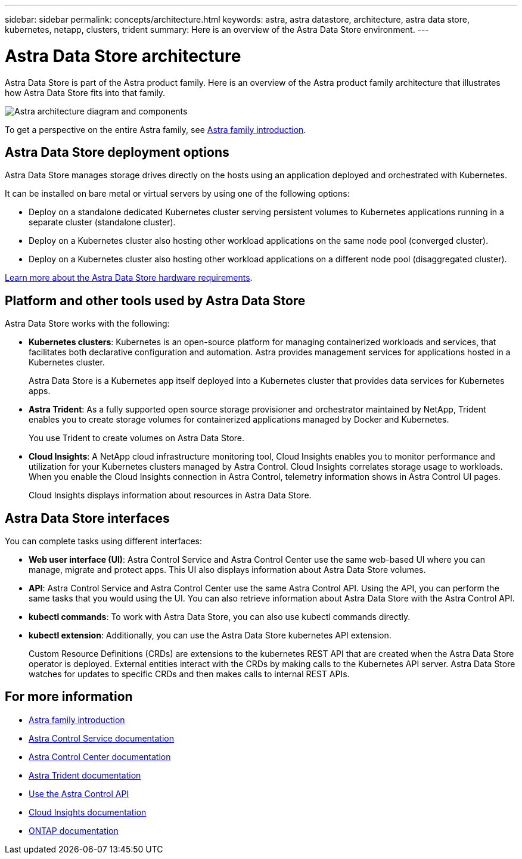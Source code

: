 ---
sidebar: sidebar
permalink: concepts/architecture.html
keywords: astra, astra datastore, architecture, astra data store, kubernetes, netapp, clusters, trident
summary: Here is an overview of the Astra Data Store environment.
---

= Astra Data Store architecture
:hardbreaks:
:icons: font
:imagesdir: ../media/concepts/

Astra Data Store is part of the Astra product family. Here is an overview of the Astra product family architecture that illustrates how Astra Data Store fits into that family.

image:astra-ads-architecture-diagram-v2.png[Astra architecture diagram and components]

To get a perspective on the entire Astra family, see https://docs.netapp.com/us-en/astra-family/intro-family.html[Astra family introduction^].

== Astra Data Store deployment options

Astra Data Store manages storage drives directly on the hosts using an application deployed and orchestrated with Kubernetes.

It can be installed on bare metal or virtual servers by using one of the following options:

*	Deploy on a standalone dedicated Kubernetes cluster serving persistent volumes to Kubernetes applications running in a separate cluster (standalone cluster).
*	Deploy on a Kubernetes cluster also hosting other workload  applications on the same node pool (converged cluster).
*	Deploy on a Kubernetes cluster also hosting other workload applications on a different node pool (disaggregated cluster).

link:../get-started/requirements.html[Learn more about the Astra Data Store hardware requirements].


== Platform and other tools used by Astra Data Store
Astra Data Store works with the following:

* *Kubernetes clusters*: Kubernetes is an open-source platform for managing containerized workloads and services, that facilitates both declarative configuration and automation. Astra provides management services for applications hosted in a Kubernetes cluster.
+
Astra Data Store is a Kubernetes app itself deployed into a Kubernetes cluster that provides data services for Kubernetes apps.

* *Astra Trident*: As a fully supported open source storage provisioner and orchestrator maintained by NetApp, Trident enables you to create storage volumes for containerized applications managed by Docker and Kubernetes.
+
You use Trident to create volumes on Astra Data Store.

* *Cloud Insights*:  A NetApp cloud infrastructure monitoring tool, Cloud Insights enables you to monitor performance and utilization for your Kubernetes clusters managed by Astra Control. Cloud Insights correlates storage usage to workloads. When you enable the Cloud Insights connection in Astra Control, telemetry information shows in Astra Control UI pages.
+
Cloud Insights displays information about resources in Astra Data Store.


== Astra Data Store interfaces

You can complete tasks using different interfaces:

* *Web user interface (UI)*: Astra Control Service and Astra Control Center use the same web-based UI where you can manage, migrate and protect apps. This UI also displays information about Astra Data Store volumes.

* *API*: Astra Control Service and Astra Control Center use the same Astra Control API. Using the API, you can perform the same tasks that you would using the UI. You can also retrieve information about Astra Data Store with the Astra Control API.

* *kubectl commands*: To work with Astra Data Store, you can also use kubectl commands directly.

* *kubectl extension*: Additionally, you can use the Astra Data Store kubernetes API extension.
+
Custom Resource Definitions (CRDs) are extensions to the kubernetes REST API that are created when the Astra Data Store operator is deployed. External entities interact with the CRDs by making calls to the Kubernetes API server. Astra Data Store watches for updates to specific CRDs and then makes calls to internal REST APIs. 



== For more information

* https://docs.netapp.com/us-en/astra-family/intro-family.html[Astra family introduction^]
* https://docs.netapp.com/us-en/astra/index.html[Astra Control Service documentation^]
* https://docs.netapp.com/us-en/astra-control-center/[Astra Control Center documentation^]
* https://docs.netapp.com/us-en/trident/index.html[Astra Trident documentation^]
* https://docs.netapp.com/us-en/astra-automation/index.html[Use the Astra Control API^]
* https://docs.netapp.com/us-en/cloudinsights/[Cloud Insights documentation^]
* https://docs.netapp.com/us-en/ontap/index.html[ONTAP documentation^]
